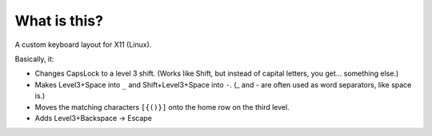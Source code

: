 What is this?
=============

A custom keyboard layout for X11 (Linux).

Basically, it:

* Changes CapsLock to a level 3 shift. (Works like Shift, but instead of
  capital letters, you get… something else.)
* Makes Level3+Space into ``_`` and Shift+Level3+Space into ``-``. (_ and - are
  often used as word separators, like space is.)
* Moves the matching characters ``[{()}]`` onto the home row on the third
  level.
* Adds Level3+Backspace → Escape
